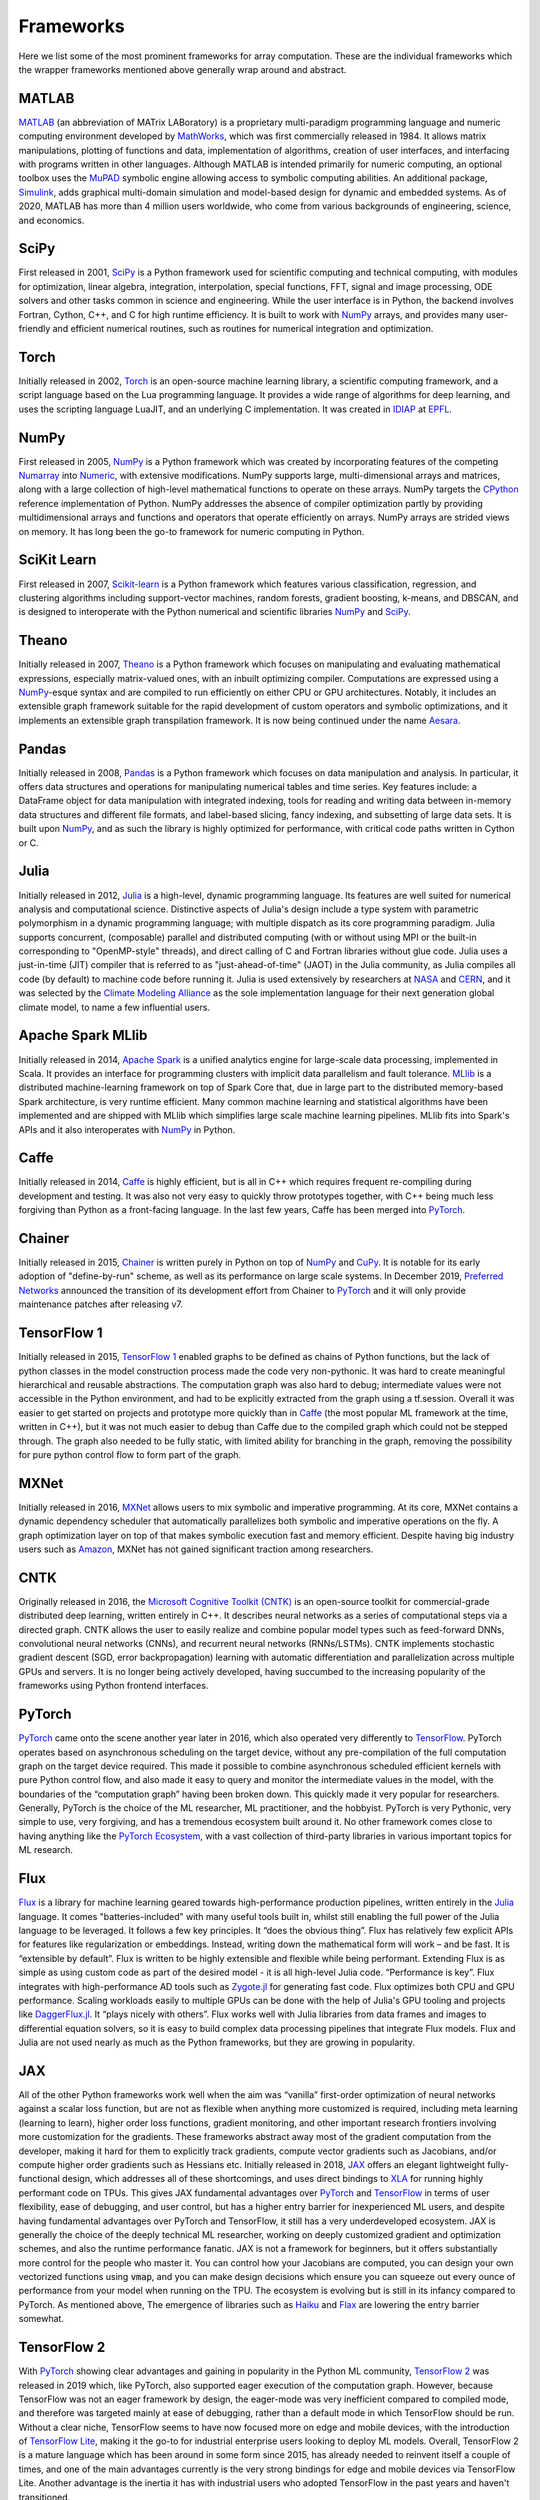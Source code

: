.. _`RWorks Frameworks`:

Frameworks
==========

.. _`MATLAB`: https://mathworks.com/products/matlab.html
.. _`MathWorks`: https://mathworks.com/
.. _`MuPAD`: https://mathworks.com/discovery/mupad.html
.. _`Simulink`: https://mathworks.com/products/simulink.html
.. _`SciPy`: https://scipy.org/
.. _`NumPy`: https://numpy.org/
.. _`Torch`: http://torch.ch/
.. _`IDIAP`: https://www.idiap.ch/
.. _`EPFL`: https://www.epfl.ch/
.. _`Numarray`: https://wiki.python.org/moin/NumArray
.. _`Numeric`: https://people.csail.mit.edu/jrennie/python/numeric/
.. _`CPython`: https://github.com/python/cpython
.. _`Scikit-learn`: https://scikit-learn.org/
.. _`Theano`: https://github.com/Theano/Theano
.. _`Aesara`: https://github.com/aesara-devs/aesara
.. _`Pandas`: https://pandas.pydata.org/
.. _`Julia`: https://julialang.org/
.. _`NASA`: https://www.nasa.gov/
.. _`CERN`: https://home.cern/
.. _`Climate Modeling Alliance`: https://clima.caltech.edu/
.. _`Apache Spark`: https://spark.apache.org/
.. _`MLlib`: https://spark.apache.org/mllib/
.. _`Caffe`: https://caffe.berkeleyvision.org/
.. _`PyTorch`: https://pytorch.org/
.. _`Chainer`: https://chainer.org/
.. _`CuPy`: https://cupy.dev/
.. _`Preferred Networks`: https://www.preferred.jp/
.. _`TensorFlow 1`: https://www.tensorflow.org/versions/r1.15/api_docs
.. _`MXNet`: https://mxnet.apache.org/
.. _`Amazon`: https://www.amazon.com/
.. _`Microsoft Cognitive Toolkit (CNTK)`: https://learn.microsoft.com/en-us/cognitive-toolkit/
.. _`TensorFlow`: https://tensorflow.org/
.. _`PyTorch Ecosystem`: https://pytorch.org/ecosystem/
.. _`Flux`: https://fluxml.ai/
.. _`Zygote.jl`: https://github.com/FluxML/Zygote.jl
.. _`DaggerFlux.jl`: https://github.com/FluxML/DaggerFlux.jl
.. _`JAX`: https://jax.readthedocs.io/
.. _`XLA`: https://www.tensorflow.org/xla
.. _`Haiku`: https://dm-haiku.readthedocs.io/
.. _`Flax`: https://flax.readthedocs.io/
.. _`TensorFlow 2`: https://www.tensorflow.org/api_docs
.. _`TensorFlow Lite`: https://www.tensorflow.org/lite
.. _`Adam Paszke`: https://github.com/apaszke
.. _`Dex language`: https://github.com/google-research/dex-lang
.. _`Haskell`: https://www.haskell.org/
.. _`discord`: https://discord.gg/sXyFF8tDtm

.. |matlab| image:: https://raw.githubusercontent.com/unifyai/unifyai.github.io/main/img/externally_linked/related_work/frameworks/matlab.png
    :height: 20pt
    :class: dark-light
.. |scipy| image:: https://raw.githubusercontent.com/unifyai/unifyai.github.io/main/img/externally_linked/related_work/frameworks/scipy.png
    :height: 20pt
    :class: dark-light
.. |torch| image:: https://raw.githubusercontent.com/unifyai/unifyai.github.io/main/img/externally_linked/related_work/frameworks/torch.png
    :height: 20pt
    :class: dark-light
.. |numpy| image:: https://raw.githubusercontent.com/unifyai/unifyai.github.io/main/img/externally_linked/related_work/frameworks/numpy.png
    :height: 20pt
    :class: dark-light
.. |scikit-learn| image:: https://raw.githubusercontent.com/unifyai/unifyai.github.io/main/img/externally_linked/related_work/frameworks/scikit-learn.png
    :height: 15pt
    :class: dark-light
.. |theano| image:: https://raw.githubusercontent.com/unifyai/unifyai.github.io/main/img/externally_linked/related_work/frameworks/theano.png
    :height: 10pt
    :class: dark-light
.. |pandas| image:: https://raw.githubusercontent.com/unifyai/unifyai.github.io/main/img/externally_linked/related_work/frameworks/pandas.png
    :height: 22pt
    :class: dark-light
.. |julia| image:: https://raw.githubusercontent.com/unifyai/unifyai.github.io/main/img/externally_linked/related_work/frameworks/julia.png
    :height: 20pt
    :class: dark-light
.. |apache-spark-mllib| image:: https://raw.githubusercontent.com/unifyai/unifyai.github.io/main/img/externally_linked/related_work/frameworks/apache-spark-mllib.png
    :height: 20pt
    :class: dark-light
.. |caffe| image:: https://raw.githubusercontent.com/unifyai/unifyai.github.io/main/img/externally_linked/related_work/frameworks/caffe.png
    :height: 10pt
    :class: dark-light
.. |chainer| image:: https://raw.githubusercontent.com/unifyai/unifyai.github.io/main/img/externally_linked/related_work/frameworks/chainer.png
    :height: 20pt
    :class: dark-light
.. |tensorflow-1| image:: https://raw.githubusercontent.com/unifyai/unifyai.github.io/main/img/externally_linked/related_work/frameworks/tensorflow-1.png
    :height: 20pt
    :class: dark-light
.. |mxnet| image:: https://raw.githubusercontent.com/unifyai/unifyai.github.io/main/img/externally_linked/related_work/frameworks/mxnet.png
    :height: 20pt
    :class: dark-light
.. |cntk| image:: https://raw.githubusercontent.com/unifyai/unifyai.github.io/main/img/externally_linked/related_work/frameworks/cntk.png
    :height: 20pt
    :class: dark-light
.. |pytorch| image:: https://raw.githubusercontent.com/unifyai/unifyai.github.io/main/img/externally_linked/related_work/frameworks/pytorch.png
    :height: 22pt
    :class: dark-light
.. |flux| image:: https://raw.githubusercontent.com/unifyai/unifyai.github.io/main/img/externally_linked/related_work/frameworks/flux.png
    :height: 22pt
    :class: dark-light
.. |jax| image:: https://raw.githubusercontent.com/unifyai/unifyai.github.io/main/img/externally_linked/related_work/frameworks/jax.png
    :height: 20pt
    :class: dark-light
.. |tensorflow-2| image:: https://raw.githubusercontent.com/unifyai/unifyai.github.io/main/img/externally_linked/related_work/frameworks/tensorflow-2.png
    :height: 20pt
    :class: dark-light
.. |dex-language| image:: https://raw.githubusercontent.com/unifyai/unifyai.github.io/main/img/externally_linked/related_work/frameworks/dex-language.png
    :height: 20pt
    :class: dark-light

Here we list some of the most prominent frameworks for array computation.
These are the individual frameworks which the wrapper frameworks mentioned above generally wrap around and abstract.

.. image:: https://github.com/unifyai/unifyai.github.io/blob/main/img/externally_linked/related_work/frameworks/ml_framework_timeline.png?raw=true
   :width: 100%

MATLAB |matlab|
---------------
`MATLAB`_ (an abbreviation of MATrix LABoratory) is a proprietary multi-paradigm programming language and numeric computing environment developed by `MathWorks`_, which was first commercially released in 1984.
It allows matrix manipulations, plotting of functions and data, implementation of algorithms, creation of user interfaces, and interfacing with programs written in other languages.
Although MATLAB is intended primarily for numeric computing, an optional toolbox uses the `MuPAD`_ symbolic engine allowing access to symbolic computing abilities.
An additional package, `Simulink`_, adds graphical multi-domain simulation and model-based design for dynamic and embedded systems.
As of 2020, MATLAB has more than 4 million users worldwide, who come from various backgrounds of engineering, science, and economics.

SciPy |scipy|
-------------
First released in 2001, `SciPy`_ is a Python framework used for scientific computing and technical computing, with modules for optimization, linear algebra, integration, interpolation, special functions, FFT, signal and image processing, ODE solvers and other tasks common in science and engineering.
While the user interface is in Python, the backend involves Fortran, Cython, C++, and C for high runtime efficiency.
It is built to work with `NumPy`_ arrays, and provides many user-friendly and efficient numerical routines, such as routines for numerical integration and optimization.

Torch |torch|
-------------
Initially released in 2002, `Torch`_ is an open-source machine learning library, a scientific computing framework, and a script language based on the Lua programming language.
It provides a wide range of algorithms for deep learning, and uses the scripting language LuaJIT, and an underlying C implementation.
It was created in `IDIAP`_ at `EPFL`_.

NumPy |numpy|
-------------
First released in 2005, `NumPy`_ is a Python framework which was created by incorporating features of the competing `Numarray`_ into `Numeric`_, with extensive modifications.
NumPy supports large, multi-dimensional arrays and matrices, along with a large collection of high-level mathematical functions to operate on these arrays.
NumPy targets the `CPython`_ reference implementation of Python.
NumPy addresses the absence of compiler optimization partly by providing multidimensional arrays and functions and operators that operate efficiently on arrays.
NumPy arrays are strided views on memory.
It has long been the go-to framework for numeric computing in Python.

SciKit Learn |scikit-learn|
---------------------------
First released in 2007, `Scikit-learn`_ is a Python framework which features various classification, regression, and clustering algorithms including support-vector machines, random forests, gradient boosting, k-means, and DBSCAN, and is designed to interoperate with the Python numerical and scientific libraries `NumPy`_ and `SciPy`_.

Theano |theano|
---------------
Initially released in 2007, `Theano`_ is a Python framework which focuses on manipulating and evaluating mathematical expressions, especially matrix-valued ones, with an inbuilt optimizing compiler.
Computations are expressed using a `NumPy`_-esque syntax and are compiled to run efficiently on either CPU or GPU architectures.
Notably, it includes an extensible graph framework suitable for the rapid development of custom operators and symbolic optimizations, and it implements an extensible graph transpilation framework.
It is now being continued under the name `Aesara`_.

Pandas |pandas|
---------------
Initially released in 2008, `Pandas`_ is a Python framework which focuses on data manipulation and analysis.
In particular, it offers data structures and operations for manipulating numerical tables and time series.
Key features include: a DataFrame object for data manipulation with integrated indexing, tools for reading and writing data between in-memory data structures and different file formats, and label-based slicing, fancy indexing, and subsetting of large data sets.
It is built upon `NumPy`_, and as such the library is highly optimized for performance, with critical code paths written in Cython or C.

Julia |julia|
-------------
Initially released in 2012, `Julia`_ is a high-level, dynamic programming language.
Its features are well suited for numerical analysis and computational science.
Distinctive aspects of Julia's design include a type system with parametric polymorphism in a dynamic programming language; with multiple dispatch as its core programming paradigm.
Julia supports concurrent, (composable) parallel and distributed computing (with or without using MPI or the built-in corresponding to "OpenMP-style" threads), and direct calling of C and Fortran libraries without glue code.
Julia uses a just-in-time (JIT) compiler that is referred to as "just-ahead-of-time" (JAOT) in the Julia community, as Julia compiles all code (by default) to machine code before running it.
Julia is used extensively by researchers at `NASA`_ and `CERN`_, and it was selected by the `Climate Modeling Alliance`_ as the sole implementation language for their next generation global climate model, to name a few influential users.

Apache Spark MLlib |apache-spark-mllib|
---------------------------------------
Initially released in 2014, `Apache Spark`_ is a unified analytics engine for large-scale data processing, implemented in Scala.
It provides an interface for programming clusters with implicit data parallelism and fault tolerance.
`MLlib`_ is a distributed machine-learning framework on top of Spark Core that, due in large part to the distributed memory-based Spark architecture, is very runtime efficient.
Many common machine learning and statistical algorithms have been implemented and are shipped with MLlib which simplifies large scale machine learning pipelines.
MLlib fits into Spark's APIs and it also interoperates with `NumPy`_ in Python.

Caffe |caffe|
-------------
Initially released in 2014, `Caffe`_ is highly efficient, but is all in C++ which requires frequent re-compiling during development and testing.
It was also not very easy to quickly throw prototypes together, with C++ being much less forgiving than Python as a front-facing language.
In the last few years, Caffe has been merged into `PyTorch`_.

Chainer |chainer|
-----------------
Initially released in 2015, `Chainer`_ is written purely in Python on top of `NumPy`_ and `CuPy`_.
It is notable for its early adoption of "define-by-run" scheme, as well as its performance on large scale systems.
In December 2019, `Preferred Networks`_ announced the transition of its development effort from Chainer to `PyTorch`_ and it will only provide maintenance patches after releasing v7.

TensorFlow 1 |tensorflow-1|
---------------------------
Initially released in 2015, `TensorFlow 1`_ enabled graphs to be defined as chains of Python functions, but the lack of python classes in the model construction process made the code very non-pythonic.
It was hard to create meaningful hierarchical and reusable abstractions.
The computation graph was also hard to debug; intermediate values were not accessible in the Python environment, and had to be explicitly extracted from the graph using a tf.session.
Overall it was easier to get started on projects and prototype more quickly than in `Caffe`_ (the most popular ML framework at the time, written in C++), but it was not much easier to debug than Caffe due to the compiled graph which could not be stepped through.
The graph also needed to be fully static, with limited ability for branching in the graph, removing the possibility for pure python control flow to form part of the graph.

MXNet |mxnet|
-------------
Initially released in 2016, `MXNet`_ allows users to mix symbolic and imperative programming.
At its core, MXNet contains a dynamic dependency scheduler that automatically parallelizes both symbolic and imperative operations on the fly.
A graph optimization layer on top of that makes symbolic execution fast and memory efficient.
Despite having big industry users such as `Amazon`_, MXNet has not gained significant traction among researchers.

CNTK |cntk|
-----------
Originally released in 2016, the `Microsoft Cognitive Toolkit (CNTK)`_ is an open-source toolkit for commercial-grade distributed deep learning, written entirely in C++.
It describes neural networks as a series of computational steps via a directed graph.
CNTK allows the user to easily realize and combine popular model types such as feed-forward DNNs, convolutional neural networks (CNNs), and recurrent neural networks (RNNs/LSTMs).
CNTK implements stochastic gradient descent (SGD, error backpropagation) learning with automatic differentiation and parallelization across multiple GPUs and servers.
It is no longer being actively developed, having succumbed to the increasing popularity of the frameworks using Python frontend interfaces.

PyTorch |pytorch|
-----------------
`PyTorch`_ came onto the scene another year later in 2016, which also operated very differently to `TensorFlow`_.
PyTorch operates based on asynchronous scheduling on the target device, without any pre-compilation of the full computation graph on the target device required.
This made it possible to combine asynchronous scheduled efficient kernels with pure Python control flow, and also made it easy to query and monitor the intermediate values in the model, with the boundaries of the “computation graph” having been broken down.
This quickly made it very popular for researchers.
Generally, PyTorch is the choice of the ML researcher, ML practitioner, and the hobbyist.
PyTorch is very Pythonic, very simple to use, very forgiving, and has a tremendous ecosystem built around it.
No other framework comes close to having anything like the `PyTorch Ecosystem`_, with a vast collection of third-party libraries in various important topics for ML research.

Flux |flux|
-----------
`Flux`_ is a library for machine learning geared towards high-performance production pipelines, written entirely in the `Julia`_ language.
It comes "batteries-included" with many useful tools built in, whilst still enabling the full power of the Julia language to be leveraged.
It follows a few key principles.
It “does the obvious thing”.
Flux has relatively few explicit APIs for features like regularization or embeddings.
Instead, writing down the mathematical form will work – and be fast.
It is “extensible by default”.
Flux is written to be highly extensible and flexible while being performant.
Extending Flux is as simple as using custom code as part of the desired model - it is all high-level Julia code.
“Performance is key”.
Flux integrates with high-performance AD tools such as `Zygote.jl`_ for generating fast code.
Flux optimizes both CPU and GPU performance.
Scaling workloads easily to multiple GPUs can be done with the help of Julia's GPU tooling and projects like `DaggerFlux.jl`_.
It “plays nicely with others”.
Flux works well with Julia libraries from data frames and images to differential equation solvers, so it is easy to build complex data processing pipelines that integrate Flux models.
Flux and Julia are not used nearly as much as the Python frameworks, but they are growing in popularity.

JAX |jax|
---------
All of the other Python frameworks work well when the aim was “vanilla” first-order optimization of neural networks against a scalar loss function, but are not as flexible when anything more customized is required, including meta learning (learning to learn), higher order loss functions, gradient monitoring, and other important research frontiers involving more customization for the gradients.
These frameworks abstract away most of the gradient computation from the developer, making it hard for them to explicitly track gradients, compute vector gradients such as Jacobians, and/or compute higher order gradients such as Hessians etc.
Initially released in 2018, `JAX`_ offers an elegant lightweight fully-functional design, which addresses all of these shortcomings, and uses direct bindings to `XLA`_ for running highly performant code on TPUs.
This gives JAX fundamental advantages over `PyTorch`_ and `TensorFlow`_ in terms of user flexibility, ease of debugging, and user control, but has a higher entry barrier for inexperienced ML users, and despite having fundamental advantages over PyTorch and TensorFlow, it still has a very underdeveloped ecosystem.
JAX is generally the choice of the deeply technical ML researcher, working on deeply customized gradient and optimization schemes, and also the runtime performance fanatic.
JAX is not a framework for beginners, but it offers substantially more control for the people who master it.
You can control how your Jacobians are computed, you can design your own vectorized functions using :code:`vmap`, and you can make design decisions which ensure you can squeeze out every ounce of performance from your model when running on the TPU.
The ecosystem is evolving but is still in its infancy compared to PyTorch.
As mentioned above, The emergence of libraries such as `Haiku`_ and `Flax`_ are lowering the entry barrier somewhat.

TensorFlow 2 |tensorflow-2|
---------------------------
With `PyTorch`_ showing clear advantages and gaining in popularity in the Python ML community, `TensorFlow 2`_ was released in 2019 which, like PyTorch, also supported eager execution of the computation graph.
However, because TensorFlow was not an eager framework by design, the eager-mode was very inefficient compared to compiled mode, and therefore was targeted mainly at ease of debugging, rather than a default mode in which TensorFlow should be run.
Without a clear niche, TensorFlow seems to have now focused more on edge and mobile devices, with the introduction of `TensorFlow Lite`_, making it the go-to for industrial enterprise users looking to deploy ML models.
Overall, TensorFlow 2 is a mature language which has been around in some form since 2015, has already needed to reinvent itself a couple of times, and one of the main advantages currently is the very strong bindings for edge and mobile devices via TensorFlow Lite.
Another advantage is the inertia it has with industrial users who adopted TensorFlow in the past years and haven't transitioned.

DEX Language |dex-language|
---------------------------
Since 2020, the creator of `PyTorch`_ (and major `JAX`_ contributor) `Adam Paszke`_ has stopped working much on either PyTorch and JAX, and has been instead spending his time working on the `Dex language`_, which looks to combine the clarity and safety of high-level functional languages with the efficiency and parallelism of low-level numerical languages, avoiding the need to compose primitive bulk-array operations.
They propose an explicit nested indexing style that mirrors application of functions to arguments.
The goal of the project is to explore: type systems for array programming, mathematical program transformations like differentiation and integration, user-directed compilation to parallel hardware, and interactive and incremental numerical programming and visualization.
It is quite early and still in an experimental phase, but this framework would provide hugely significant fundamental improvements over all existing frameworks if it reaches a mature stage of development.
The language is built on top of `Haskell`_.
